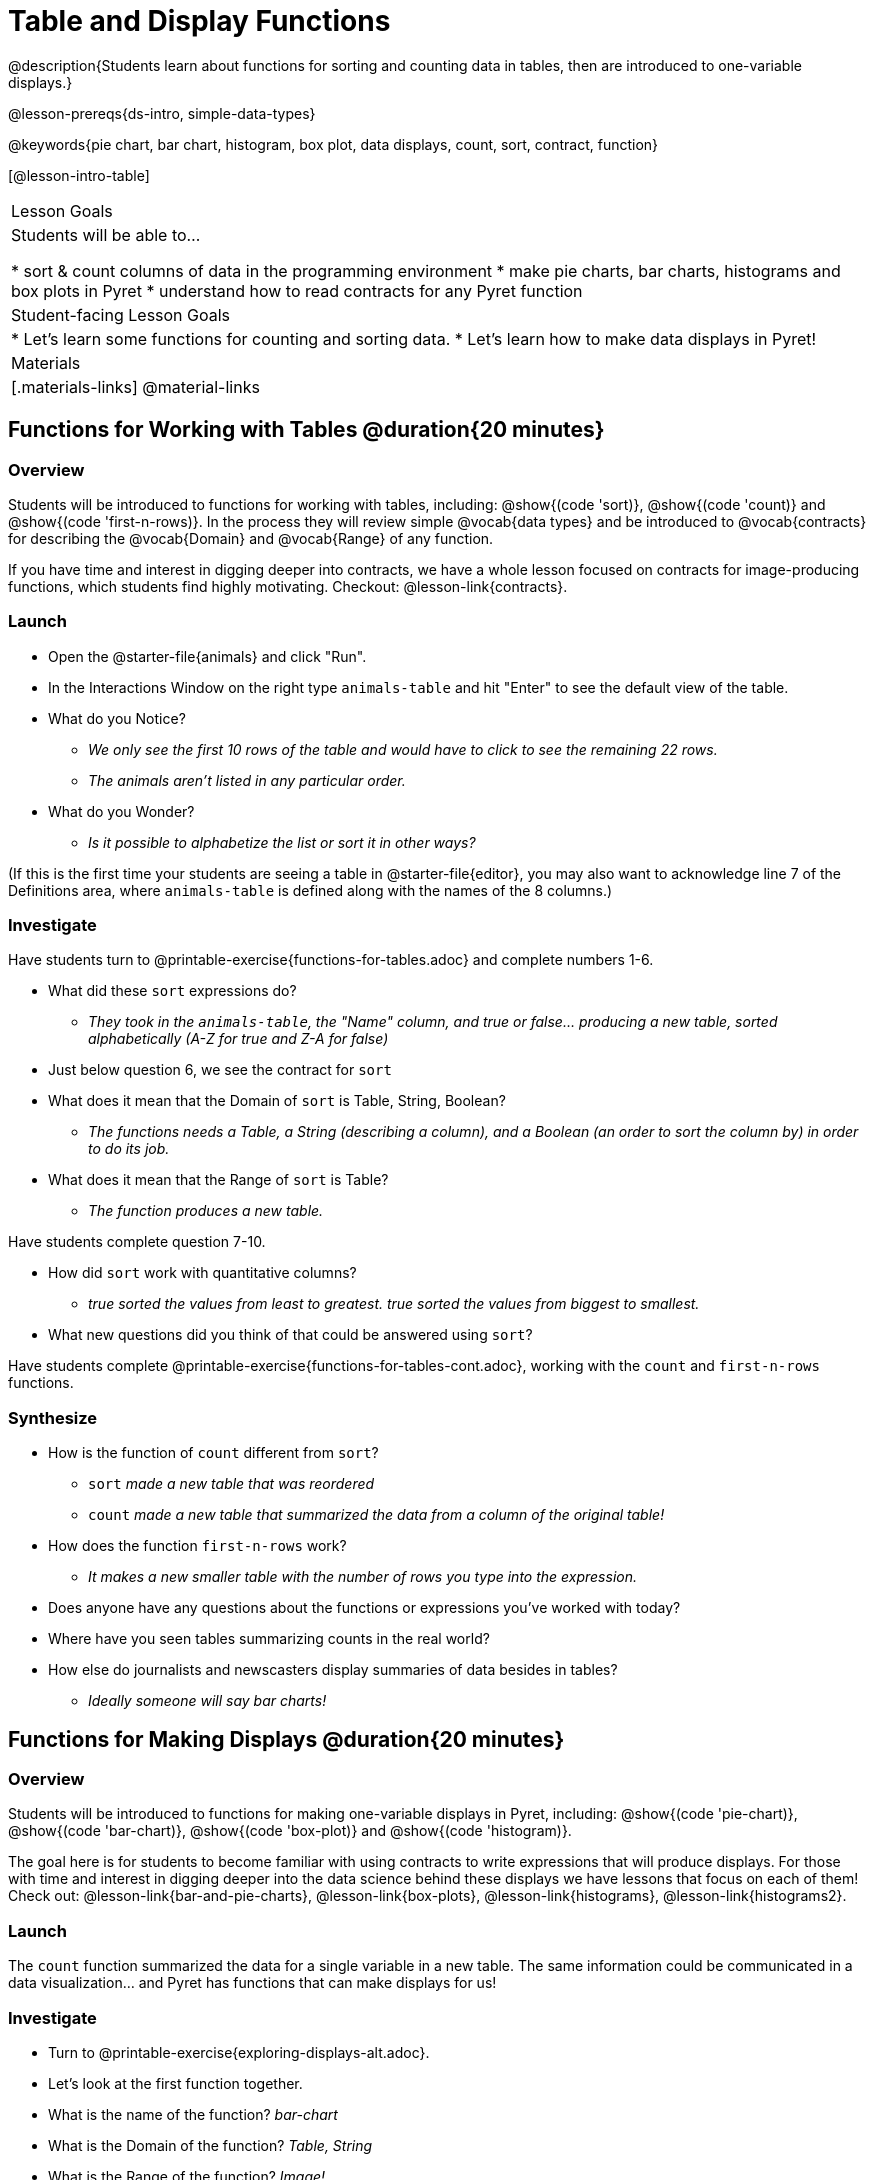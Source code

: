 = Table and Display Functions

@description{Students learn about functions for sorting and counting data in tables, then are introduced to one-variable displays.}

@lesson-prereqs{ds-intro, simple-data-types}

@keywords{pie chart, bar chart, histogram, box plot, data displays, count, sort, contract, function}

[@lesson-intro-table]
|===

| Lesson Goals
| Students will be able to...

* sort & count columns of data in the programming environment
* make pie charts, bar charts, histograms and box plots in Pyret
* understand how to read contracts for any Pyret function

| Student-facing Lesson Goals
|
* Let's learn some functions for counting and sorting data.
* Let's learn how to make data displays in Pyret!

| Materials
|[.materials-links]
@material-links

|===

== Functions for Working with Tables @duration{20 minutes}

=== Overview

Students will be introduced to functions for working with tables, including: @show{(code 'sort)},  @show{(code 'count)} and @show{(code 'first-n-rows)}. In the process they will review simple @vocab{data types} and be introduced to @vocab{contracts} for describing the @vocab{Domain} and @vocab{Range} of any function.

If you have time and interest in digging deeper into contracts, we have a whole lesson focused on contracts for image-producing functions, which students find highly motivating. Checkout: @lesson-link{contracts}.

=== Launch

[.lesson-instruction]
--
- Open the @starter-file{animals} and click "Run".
- In the Interactions Window on the right type `animals-table` and hit "Enter" to see the default view of the table.
- What do you Notice?
** _We only see the first 10 rows of the table and would have to click to see the remaining 22 rows._
** _The animals aren't listed in any particular order._
- What do you Wonder?
** _Is it possible to alphabetize the list or sort it in other ways?_
--

(If this is the first time your students are seeing a table in @starter-file{editor}, you may also want to acknowledge line 7 of the Definitions area, where `animals-table` is defined along with the names of the 8 columns.)


=== Investigate

[.lesson-instruction]
Have students turn to @printable-exercise{functions-for-tables.adoc} and complete numbers 1-6.

- What did these `sort` expressions do?
** _They took in the `animals-table`, the "Name" column, and true or false... producing a new table, sorted alphabetically (A-Z for true and Z-A for false)_
- Just below question 6, we see the contract for `sort`
- What does it mean that the Domain of `sort` is Table, String, Boolean?
** _The functions needs a Table, a String (describing a column), and a Boolean (an order to sort the column by) in order to do its job._
- What does it mean that the Range of `sort` is Table?
** _The function produces a new table._

[.lesson-instruction]
Have students complete question 7-10.

- How did `sort` work with quantitative columns?
** _true sorted the values from least to greatest. true sorted the values from biggest to smallest._
- What new questions did you think of that could be answered using `sort`?

[.lesson-instruction]
Have students complete @printable-exercise{functions-for-tables-cont.adoc}, working with the `count` and `first-n-rows` functions.

=== Synthesize

- How is the function of `count` different from `sort`?
** `sort` _made a new table that was reordered_
** `count` _made a new table that summarized the data from a column of the original table!_
- How does the function `first-n-rows` work?
** _It makes a new smaller table with the number of rows you type into the expression._
- Does anyone have any questions about the functions or expressions you've worked with today?
- Where have you seen tables summarizing counts in the real world?
- How else do journalists and newscasters display summaries of data besides in tables?
** _Ideally someone will say bar charts!_

== Functions for Making Displays @duration{20 minutes}

=== Overview

Students will be introduced to functions for making one-variable displays in Pyret, including: @show{(code 'pie-chart)}, @show{(code 'bar-chart)}, @show{(code 'box-plot)} and @show{(code 'histogram)}.

The goal here is for students to become familiar with using contracts to write expressions that will produce displays. For those with time and interest in digging deeper into the data science behind these displays we have lessons that focus on each of them! Check out: @lesson-link{bar-and-pie-charts}, @lesson-link{box-plots}, @lesson-link{histograms}, @lesson-link{histograms2}.

=== Launch

The `count` function summarized the data for a single variable in a new table. The same information could be communicated in a data visualization... and Pyret has functions that can make displays for us!

=== Investigate

[.lesson-instruction]
--
- Turn to @printable-exercise{exploring-displays-alt.adoc}.
- Let's look at the first function together.
- What is the name of the function? _bar-chart_
- What is the Domain of the function? _Table, String_
- What is the Range of the function? _Image!_
- Take a minute and see if you and your partner can write an expression that will generate a `bar-chart` and give me a thumbs up when you have one building.
- What kind of column did `bar-chart` consume? _categorical_
- What does the resulting display tell us?
- Make a sketch of the display you just built in Pyret.
- Then work to complete the page, generating each of the other 3 displays. Some of them may be new to you - you are not expected to be an expert in them yet, but you should be able to figure out how to use the contract to get them building!
--

=== Synthesize

- Which displays worked with categorical data? _pie-chart & bar-chart_
- Why might you choose a bar chart over a pie chart or vice versa?
** `pie-chart` _only makes sense when you have the full picture, since it's representing the proportion of the whole_
** `bar-chart` _shows the count_
- How are bar charts and histograms different?
** `bar-chart` _summarizes @vocab{categorical} data. Each bar represents the count of a specific category._
** `histogram` _displays the distribution of @vocab{quantitative} data across the range._

